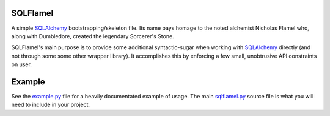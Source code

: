 .. _SQLAlchemy: http://www.sqlalchemy.org
.. _example.py: https://github.com/cubicool/sqlflamel/blob/master/example.py
.. _sqlflamel.py: https://github.com/cubicool/sqlflamel/blob/master/sqlflamel.py

SQLFlamel
=========

A simple SQLAlchemy_ bootstrapping/skeleton file. Its name pays homage to the
noted alchemist Nicholas Flamel who, along with Dumbledore, created the legendary
Sorcerer's Stone.

SQLFlamel's main purpose is to provide some additional syntactic-sugar when
working with SQLAlchemy_ directly (and not through some some other wrapper
library). It accomplishes this by enforcing a few small, unobtrusive API
constraints on user.

Example
=======

See the example.py_ file for a heavily documentated example of usage. The main
sqlflamel.py_ source file is what you will need to include in your project.

